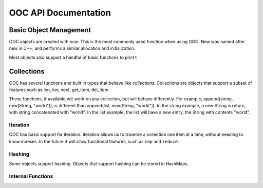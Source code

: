OOC API Documentation
=====================


Basic Object Management
-----------------------

OOC objects are created with `new`. This is the most commonly used function when
using OOC. New was named after new in C++, and performs a similar allocation and initialization.


Most objects also support a handful of basic functions to print t


.. doxygendefine:: new
	:project: ooc

.. doxygenfunction:: del
	:project: ooc

.. doxygenfunction:: type
	:project: ooc

.. doxygenfunction:: get_obj_type
	:project: ooc

.. doxygenfunction:: size
	:project: ooc

.. doxygenfunction:: class_name
	:project: ooc

.. doxygenfunction:: print
	:project: ooc

.. doxygenfunction:: copy
	:project: ooc

.. doxygenfunction:: equals
	:project: ooc

.. doxygenenum:: CompareValue
	:project: ooc

.. doxygenfunction:: compare
	:project: ooc


Collections
-----------

OOC has several functions and built in types that behave like *collections*. Collections are
objects that support a subset of features such as len, iter, next, get_item, del_item.

These functions, if available will work on any collection, but will behave differently. For example,
append(string, new(String, "world")), is different than append(list, new(String, "world")). In the
string example, a new String is return, with string concatenated with "world". In the list example,
the list will have a new entry, the String with contents "world".

.. doxygenfunction:: len
	:project: ooc

.. doxygenfunction:: get_item
	:project: ooc

.. doxygenfunction:: set_item
	:project: ooc

.. doxygenfunction:: append
	:project: ooc

.. doxygendefine:: obj_sort
	:project: ooc

Iteration
+++++++++

OOC has basic support for iteration. Iteration allows us to traverse a collection
one item at a time, without needing to know indexes. In the future it will allow
functional features, such as ``map`` and ``reduce``.

.. doxygenfunction:: iter
	:project: ooc

.. doxygenfunction:: next
	:project: ooc


Hashing
+++++++

Some objects support hashing. Objects that support hashing
can be stored in HashMaps.

.. doxygenfunction:: hash
	:project: ooc

Internal Functions
++++++++++++++++++

.. doxygenfunction:: get_class_header_msg
	:project: ooc

